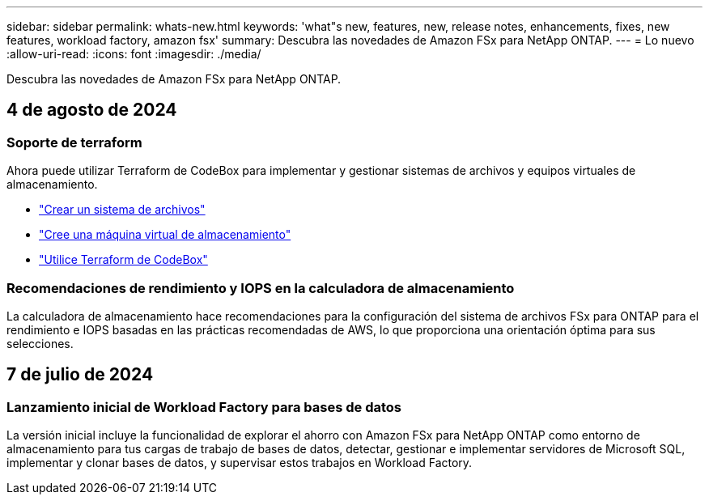 ---
sidebar: sidebar 
permalink: whats-new.html 
keywords: 'what"s new, features, new, release notes, enhancements, fixes, new features, workload factory, amazon fsx' 
summary: Descubra las novedades de Amazon FSx para NetApp ONTAP. 
---
= Lo nuevo
:allow-uri-read: 
:icons: font
:imagesdir: ./media/


[role="lead"]
Descubra las novedades de Amazon FSx para NetApp ONTAP.



== 4 de agosto de 2024



=== Soporte de terraform

Ahora puede utilizar Terraform de CodeBox para implementar y gestionar sistemas de archivos y equipos virtuales de almacenamiento.

* link:create-file-system.html["Crear un sistema de archivos"]
* link:create-storage-vm.html["Cree una máquina virtual de almacenamiento"]
* link:https://docs.netapp.com/us-en/workload-setup-admin/use-codebox.html["Utilice Terraform de CodeBox"^]




=== Recomendaciones de rendimiento y IOPS en la calculadora de almacenamiento

La calculadora de almacenamiento hace recomendaciones para la configuración del sistema de archivos FSx para ONTAP para el rendimiento e IOPS basadas en las prácticas recomendadas de AWS, lo que proporciona una orientación óptima para sus selecciones.



== 7 de julio de 2024



=== Lanzamiento inicial de Workload Factory para bases de datos

La versión inicial incluye la funcionalidad de explorar el ahorro con Amazon FSx para NetApp ONTAP como entorno de almacenamiento para tus cargas de trabajo de bases de datos, detectar, gestionar e implementar servidores de Microsoft SQL, implementar y clonar bases de datos, y supervisar estos trabajos en Workload Factory.
